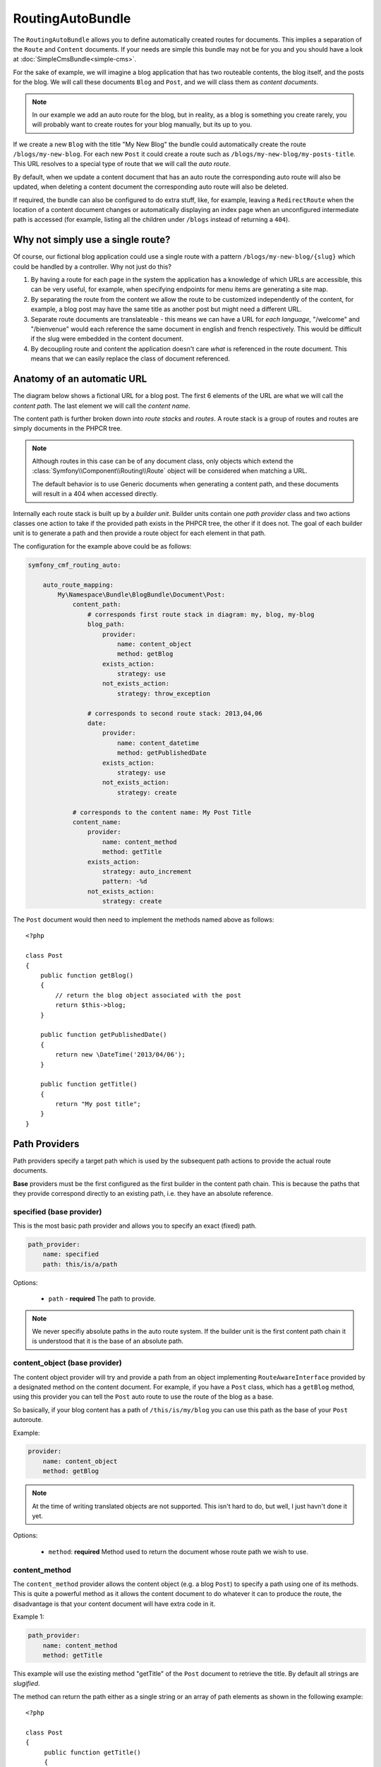 RoutingAutoBundle
=================

The ``RoutingAutoBundle`` allows you to define automatically created routes
for documents. This implies a separation of the ``Route`` and ``Content``
documents. If your needs are simple this bundle may not be for you and you 
should have a look at :doc:`SimpleCmsBundle<simple-cms>`.

For the sake of example, we will imagine a  blog application 
that has two routeable contents, the blog itself, and the posts for the blog. 
We will call these documents ``Blog`` and ``Post``, and we will class them as 
*content documents*.

.. note::

    In our example we add an auto route for the blog, but in reality, as a blog
    is something you create rarely, you will probably want to create routes for
    your blog manually, but its up to you.

If we create a new ``Blog`` with the title "My New Blog" the bundle could automatically
create the route ``/blogs/my-new-blog``. For each new ``Post`` it could create a route
such as ``/blogs/my-new-blog/my-posts-title``. This URL resolves to a special type of
route that we will call the *auto route*.

By default, when we update a content document that has an auto route the 
corresponding auto route will also be updated, when deleting a content document 
the corresponding auto route will also be deleted.

If required, the bundle can also be configured to do extra stuff, like, for example,
leaving a ``RedirectRoute`` when the location of a content document changes or
automatically displaying an index page when an unconfigured intermediate path is
accessed (for example, listing all the children under ``/blogs`` instead of returning
a ``404``).

Why not simply use a single route?
----------------------------------

Of course, our fictional blog application could use a single route with a pattern
``/blogs/my-new-blog/{slug}`` which could be handled by a controller. Why not just
do this?

1. By having a route for each page in the system the application has a knowledge of
   which URLs are accessible, this can be very useful, for example, when specifying 
   endpoints for menu items are generating a site map.

2. By separating the route from the content we allow the route to be customized independently
   of the content, for example, a blog post may have the same title as another post but might 
   need a different URL.

3. Separate route documents are translateable - this means we can have a URL for 
   *each language*, "/welcome" and "/bienvenue" would each reference
   the same document in english and french respectively. This would be difficult if
   the slug were embedded in the content document.

4. By decoupling route and content the application doesn't care *what* is referenced in
   the route document. This means that we can easily replace the class of document referenced.

Anatomy of an automatic URL
---------------------------

The diagram below shows a fictional URL for a blog post. The first 6 elements
of the URL are what we will call the *content path*. The last element we will call
the *content name*.

.. image:: ../_images/bundles/routing_auto_post_schema.png

The content path is further broken down into *route stacks* and *routes*. A route
stack is a group of routes and routes are simply documents in the PHPCR tree.

.. note::

    Although routes in this case can be of any document class, only objects which 
    extend the :class:`Symfony\\Component\\Routing\\Route` object will be considered when matching a URL. 

    The default behavior is to use Generic documents when generating a content path, and
    these documents will result in a 404 when accessed directly.

Internally each route stack is built up by a *builder unit*. Builder units contain
one *path provider* class and two actions classes one action to take if the provided
path exists in the PHPCR tree, the other if it does not. The goal
of each builder unit is to generate a path and then provide a route object for each
element in that path.

The configuration for the example above could be as follows:

.. code-block:: yaml

    symfony_cmf_routing_auto:
        
        auto_route_mapping:
            My\Namespace\Bundle\BlogBundle\Document\Post:
                content_path:
                    # corresponds first route stack in diagram: my, blog, my-blog
                    blog_path:
                        provider:
                            name: content_object
                            method: getBlog
                        exists_action:
                            strategy: use
                        not_exists_action:
                            strategy: throw_exception

                    # corresponds to second route stack: 2013,04,06
                    date:
                        provider:
                            name: content_datetime
                            method: getPublishedDate
                        exists_action:
                            strategy: use
                        not_exists_action:
                            strategy: create

                # corresponds to the content name: My Post Title
                content_name:
                    provider:
                        name: content_method
                        method: getTitle
                    exists_action: 
                        strategy: auto_increment
                        pattern: -%d
                    not_exists_action: 
                        strategy: create


The ``Post`` document would then need to implement the methods named above as follows::

    <?php
    
    class Post
    {
        public function getBlog()
        {
            // return the blog object associated with the post
            return $this->blog;
        }

        public function getPublishedDate()
        {
            return new \DateTime('2013/04/06');
        }

        public function getTitle()
        {
            return "My post title";
        }
    }

Path Providers
--------------

Path providers specify a target path which is used by the subsequent path actions to provide
the actual route documents.

**Base** providers must be the first configured as the first builder in the content path chain.
This is because the paths that they provide correspond directly to an existing path, i.e. they
have an absolute reference.

specified (base provider)
~~~~~~~~~~~~~~~~~~~~~~~~~

This is the most basic path provider and allows you to specify an exact (fixed) path.

.. code-block:: yaml

    path_provider:
        name: specified
        path: this/is/a/path

Options:

 - ``path`` - **required** The path to provide. 

.. note::
   
    We never specifiy absolute paths in the auto route system. If the builder unit 
    is the first content path chain it is understood that it is the base of an absolute 
    path.

content_object (base provider)
~~~~~~~~~~~~~~~~~~~~~~~~~~~~~~

The content object provider will try and provide a path from an object implementing 
``RouteAwareInterface`` provided by a designated method on the content document. For 
example, if you have a ``Post`` class, which has a ``getBlog`` method, using
this provider you can tell the ``Post`` auto route to use the route of the blog as a 
base.

So basically, if your blog content has a path of ``/this/is/my/blog`` you can use this 
path as the base of your ``Post`` autoroute.

Example:

.. code-block:: yaml

    provider:
        name: content_object
        method: getBlog

.. note::

    At the time of writing translated objects are not supported. This isn't hard to do, but well, I just
    havn't done it yet.

Options:

 - ``method``: **required** Method used to return the document whose route path we wish to use.

content_method
~~~~~~~~~~~~~~

The ``content_method`` provider allows the content object (e.g. a blog ``Post``) to specify
a path using one of its methods. This is quite a powerful method as it allows the content 
document to do whatever it can to produce the route, the disadvantage is that your content
document will have extra code in it.

Example 1:

.. code-block:: yaml

    path_provider:
        name: content_method
        method: getTitle

This example will use the existing method "getTitle" of the ``Post`` document to retrieve the 
title. By default all strings are *slugified*.

The method can return the path either as a single string or an array of path elements
as shown in the following example::

    <?php

    class Post
    {
         public function getTitle()
         {
            return "This is a post";
         }

         public function getPathElements()
         {
            return array('this', 'is', 'a', 'path');
         }
    }

Options:

 - ``method``: **required** Method used to return the route name / path / path elements.
 - ``slugify``: If we should use the slugifier, default is ``true``.

content_datetime
~~~~~~~~~~~~~~~~

The ``content_datettime`` provider will provide a path from a ``DateTime`` object provided by a designated
method on the content document.

Example 1:

.. code-block:: yaml

    provider:
        name: content_datetime
        method: getDate

Example 2:

.. code-block:: yaml

    provider:
        name: content_datetime
        method: getDate
        date_format: Y/m/d

.. note::

    This method extends `content_method` and inherits the slugify feature. Internally we return a string using
    the `DateTime->format()` method. This means that you can specify your date in anyway you like and it will be
    automatically slugified, also, by adding path separators in the `date_format` you are effectively creating
    routes for each date component as slugify applies to **each element** of the path.

Options:

 - ``method``: **required** Method used to return the route name / path / path elements.
 - ``slugify``: If we should use the slugifier, default is ``true``.
 - ``date_format``: Any date format accepted by the `DateTime` class, default ``Y-m-d``.

Path Exists Actions
-------------------

These are the default actions available to take if the path provided by a `path_provider` already exists and
so creating a new path would create a conflict.

auto_increment
~~~~~~~~~~~~~~

The ``auto_increment`` action will add a numerical suffix to the path, for example ``my/path`` would first become
``my/path-1`` and if that path *also* exists it will try ``my/path-2``, ``my/path-3`` and so on into infinity until
it finds a path which *doesn't* exist.

This action should typically be used in the ``content_name`` builder unit to resolve conflicts. Using it in the
``content_path`` builder chain would not make much sense (I can't imagine any use cases at the moment).

Example:

.. code-block:: yaml

    exists_action:
        name: auto_increment

Options:

 - None.

use
~~~

The ``use`` action will simply take the existing path and use it. For example, in our post example the first 
builder unit must first determine the blogs path, ``/my/blog``, if this path exists (and it should) then we 
will *use* it in the stack.

This action should typically be used in one of the content path builder units to specify that we should use
the existing route, on the other hand, using this as the content name builder action should cause the old 
route to be overwritten.

Example:

.. code-block:: yaml

    exists_action:
        name: use

Options:

 - None.

Path not exists actions
-----------------------

These are the default actions available to take if the path provided by a ``path_provider`` does not exist.

create
~~~~~~

The ``create`` action will create the path. **currently** all routes provided by the content path build units
will be created as ``Generic`` documents, whilst the content name route will be created as an ``AutoRoute`` document.

.. code-block:: yaml

    not_exists_action:
        name: create

Options:

 - None.

throw_exception
~~~~~~~~~~~~~~~

This action will throw an exception if the route provided by the path provider does not exist. You should take
this action if you are sure that the route *should* exist.

.. code-block:: yaml

    not_exists_action:
        name: create

Options:

 - None.

Customization
-------------

.. _routingauto_customization_pathproviders:

Adding a path provider
~~~~~~~~~~~~~~~~~~~~~~

The goal of a ``PathProvider`` class is to add one or several path elements to
the route stack. For example, the following provider will add the path "foo/bar"
to the route stack:

.. code-block:: php

    <?php

    use Symfony\Cmf\Bundle\RoutingAutoBundle\AutoRoute\PathProviderInterface;
    use Symfony\Cmf\Bundle\RoutingAutoBundle\AutoRoute\RouteStack;

    class FoobarProvider implements PathProviderInterface
    {
        public function providePath(RouteStack $routeStack)
        {
            $routeStack->addPathElements(array('foo', 'bar'));
        }
    }

To use the path provider you must register it in the DIC and add the 
``symfony_cmf_routing_auto.provider`` tag and set the **alias** accordingly.

.. code-block:: xml

    <service 
        id="my_cms.some_bundle.path_provider.foobar" 
        class="FoobarProvider"
        scope="prototype"
        >
        <tag name="symfony_cmf_routing_auto.provider" alias="foobar"/>
    </service>

The **foobar** path provider is now available as **foobar**.

.. note::

    The that both path providers and path actions need to be defined with a 
    scope of "ptototype". This ensures that each time the auto routing system
    requests the class a new one is given and we do not have any state problems.
